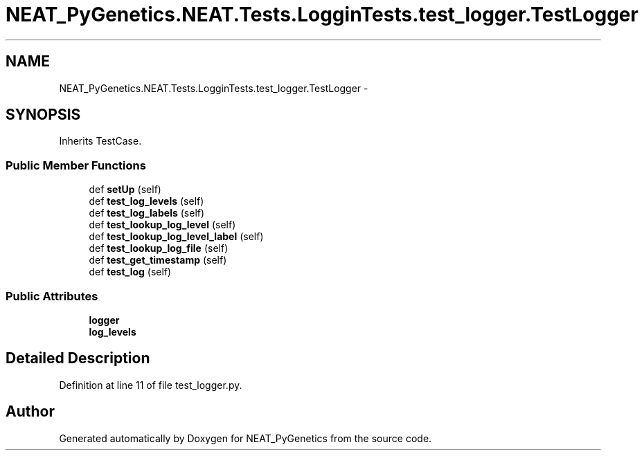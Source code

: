 .TH "NEAT_PyGenetics.NEAT.Tests.LogginTests.test_logger.TestLogger" 3 "Wed Apr 6 2016" "NEAT_PyGenetics" \" -*- nroff -*-
.ad l
.nh
.SH NAME
NEAT_PyGenetics.NEAT.Tests.LogginTests.test_logger.TestLogger \- 
.SH SYNOPSIS
.br
.PP
.PP
Inherits TestCase\&.
.SS "Public Member Functions"

.in +1c
.ti -1c
.RI "def \fBsetUp\fP (self)"
.br
.ti -1c
.RI "def \fBtest_log_levels\fP (self)"
.br
.ti -1c
.RI "def \fBtest_log_labels\fP (self)"
.br
.ti -1c
.RI "def \fBtest_lookup_log_level\fP (self)"
.br
.ti -1c
.RI "def \fBtest_lookup_log_level_label\fP (self)"
.br
.ti -1c
.RI "def \fBtest_lookup_log_file\fP (self)"
.br
.ti -1c
.RI "def \fBtest_get_timestamp\fP (self)"
.br
.ti -1c
.RI "def \fBtest_log\fP (self)"
.br
.in -1c
.SS "Public Attributes"

.in +1c
.ti -1c
.RI "\fBlogger\fP"
.br
.ti -1c
.RI "\fBlog_levels\fP"
.br
.in -1c
.SH "Detailed Description"
.PP 
Definition at line 11 of file test_logger\&.py\&.

.SH "Author"
.PP 
Generated automatically by Doxygen for NEAT_PyGenetics from the source code\&.

